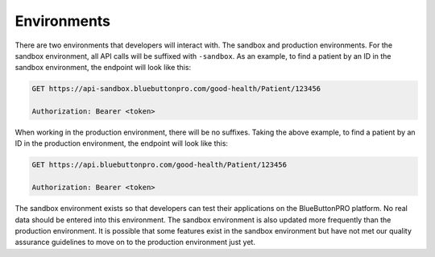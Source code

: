 Environments
============

There are two environments that developers will interact with. The sandbox and production environments.
For the sandbox environment, all API calls will be suffixed with ``-sandbox``. As an example, to find
a patient by an ID in the sandbox environment, the endpoint will look like this:

.. code-block:: console

   GET https://api-sandbox.bluebuttonpro.com/good-health/Patient/123456

   Authorization: Bearer <token>

When working in the production environment, there will be no suffixes. Taking the above example, to
find a patient by an ID in the production environment, the endpoint will look like this:

.. code-block:: console

   GET https://api.bluebuttonpro.com/good-health/Patient/123456

   Authorization: Bearer <token>

The sandbox environment exists so that developers can test their applications on the BlueButtonPRO platform.
No real data should be entered into this environment. The sandbox environment is also updated more frequently
than the production environment. It is possible that some features exist in the sandbox environment
but have not met our quality assurance guidelines to move on to the production environment just yet.